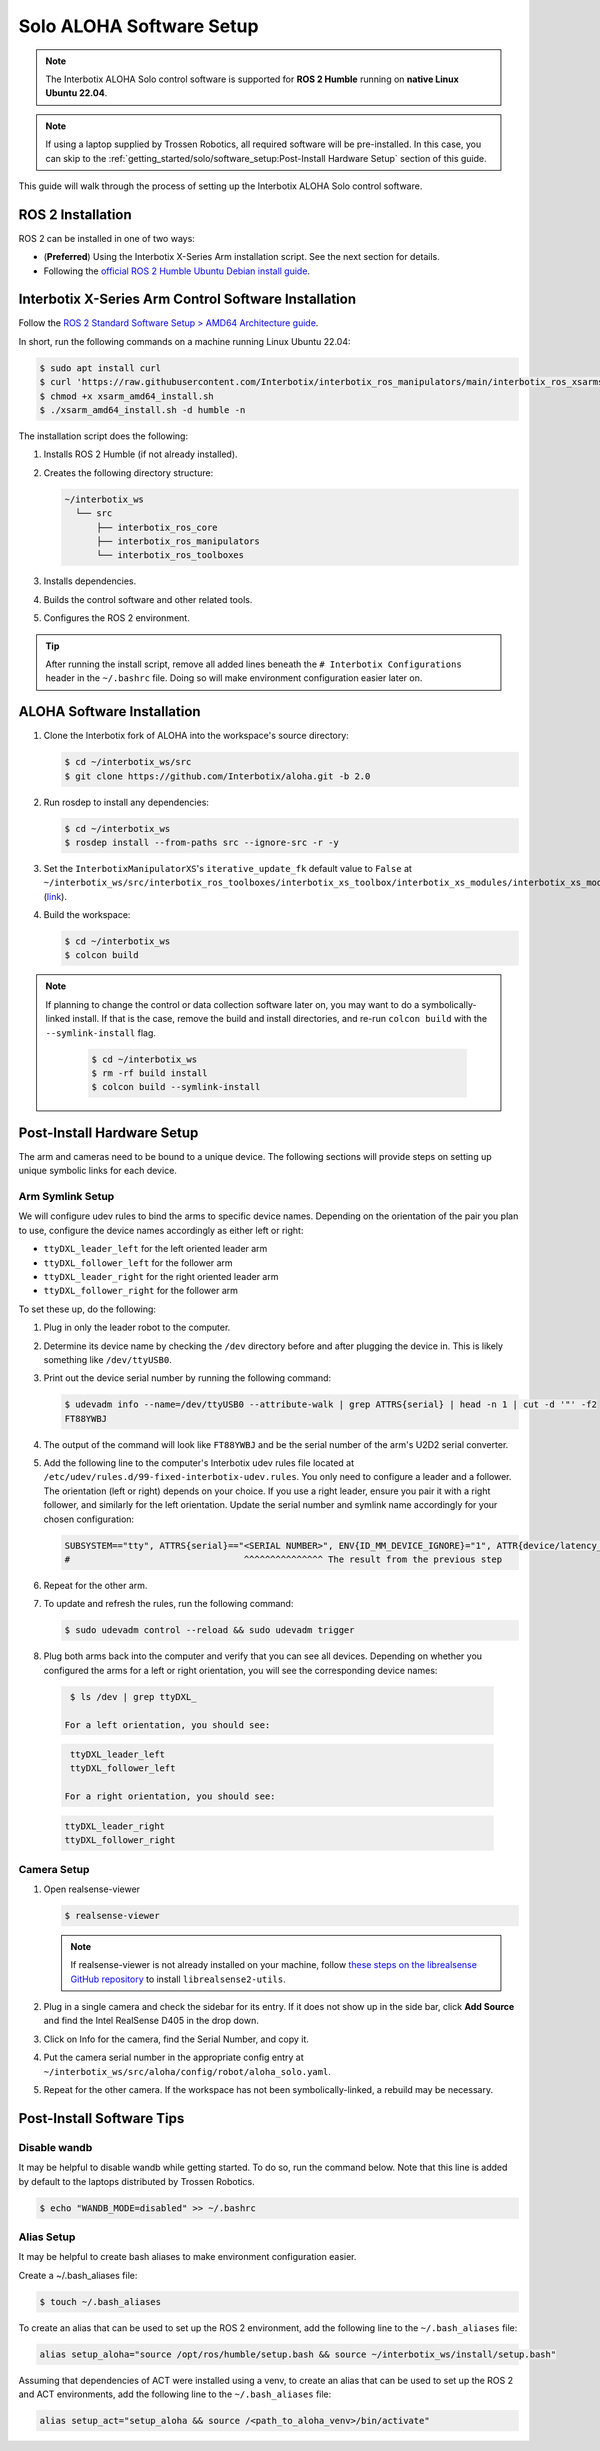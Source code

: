 =========================
Solo ALOHA Software Setup
=========================

.. note::

  The Interbotix ALOHA Solo control software is supported for **ROS 2 Humble** running on **native Linux Ubuntu 22.04**.

.. note::

  If using a laptop supplied by Trossen Robotics, all required software will be pre-installed.
  In this case, you can skip to the :ref:`getting_started/solo/software_setup:Post-Install Hardware Setup`  section of this guide.

This guide will walk through the process of setting up the Interbotix ALOHA Solo control software.

ROS 2 Installation
==================

ROS 2 can be installed in one of two ways:

* (**Preferred**) Using the Interbotix X-Series Arm installation script.
  See the next section for details.
* Following the `official ROS 2 Humble Ubuntu Debian install guide`_.

.. _`official ROS 2 Humble Ubuntu Debian install guide`: https://docs.ros.org/en/humble/Installation/Ubuntu-Install-Debians.html

Interbotix X-Series Arm Control Software Installation
=====================================================

Follow the `ROS 2 Standard Software Setup > AMD64 Architecture guide`_.

.. _`ROS 2 Standard Software Setup > AMD64 Architecture guide`: https://docs.trossenrobotics.com/interbotix_xsarms_docs/ros_interface/ros2/software_setup.html#amd64-architecture

In short, run the following commands on a machine running Linux Ubuntu 22.04:

.. code-block:: bash

  $ sudo apt install curl
  $ curl 'https://raw.githubusercontent.com/Interbotix/interbotix_ros_manipulators/main/interbotix_ros_xsarms/install/amd64/xsarm_amd64_install.sh' > xsarm_amd64_install.sh
  $ chmod +x xsarm_amd64_install.sh
  $ ./xsarm_amd64_install.sh -d humble -n

The installation script does the following:

#.  Installs ROS 2 Humble (if not already installed).
#.  Creates the following directory structure:

    .. code-block::

      ~/interbotix_ws
        └── src
            ├── interbotix_ros_core
            ├── interbotix_ros_manipulators
            └── interbotix_ros_toolboxes

#.  Installs dependencies.
#.  Builds the control software and other related tools.
#.  Configures the ROS 2 environment.

.. tip::

  After running the install script, remove all added lines beneath the ``# Interbotix Configurations`` header in the ``~/.bashrc`` file.
  Doing so will make environment configuration easier later on.

ALOHA Software Installation
===========================

#.  Clone the Interbotix fork of ALOHA into the workspace's source directory:

    .. code-block:: bash

      $ cd ~/interbotix_ws/src
      $ git clone https://github.com/Interbotix/aloha.git -b 2.0

#.  Run rosdep to install any dependencies:

    .. code-block:: bash

      $ cd ~/interbotix_ws
      $ rosdep install --from-paths src --ignore-src -r -y

#.  Set the ``InterbotixManipulatorXS``'s ``iterative_update_fk`` default value to ``False`` at ``~/interbotix_ws/src/interbotix_ros_toolboxes/interbotix_xs_toolbox/interbotix_xs_modules/interbotix_xs_modules/xs_robot/arm.py`` (`link`_).

    .. _`link`: https://github.com/Interbotix/interbotix_ros_toolboxes/blob/c187bcea89b60391244bb19943ebd78f770aa975/interbotix_xs_toolbox/interbotix_xs_modules/interbotix_xs_modules/xs_robot/arm.py#L81

#.  Build the workspace:

    .. code-block:: bash

      $ cd ~/interbotix_ws
      $ colcon build

.. note::

  If planning to change the control or data collection software later on, you may want to do a symbolically-linked install.
  If that is the case, remove the build and install directories, and re-run ``colcon build`` with the ``--symlink-install`` flag.

    .. code-block:: bash

      $ cd ~/interbotix_ws
      $ rm -rf build install
      $ colcon build --symlink-install

Post-Install Hardware Setup
===========================

The arm and cameras need to be bound to a unique device.
The following sections will provide steps on setting up unique symbolic links for each device.

Arm Symlink Setup
-----------------

We will configure udev rules to bind the arms to specific device names.
Depending on the orientation of the pair you plan to use, configure the device names accordingly as either left or right:

* ``ttyDXL_leader_left`` for the left oriented leader arm
* ``ttyDXL_follower_left`` for the follower arm
* ``ttyDXL_leader_right`` for the right oriented leader arm
* ``ttyDXL_follower_right`` for the follower arm


To set these up, do the following:

#.  Plug in only the leader robot to the computer.

#.  Determine its device name by checking the ``/dev`` directory before and after plugging the device in.
    This is likely something like ``/dev/ttyUSB0``.

#.  Print out the device serial number by running the following command:

    .. code-block:: bash

      $ udevadm info --name=/dev/ttyUSB0 --attribute-walk | grep ATTRS{serial} | head -n 1 | cut -d '"' -f2
      FT88YWBJ

#.  The output of the command will look like ``FT88YWBJ`` and be the serial number of the arm's U2D2 serial converter.

#.  Add the following line to the computer's Interbotix udev rules file located at ``/etc/udev/rules.d/99-fixed-interbotix-udev.rules``.
    You only need to configure a leader and a follower.
    The orientation (left or right) depends on your choice.
    If you use a right leader, ensure you pair it with a right follower, and similarly for the left orientation.
    Update the serial number and symlink name accordingly for your chosen configuration:

    .. code-block:: bash

      SUBSYSTEM=="tty", ATTRS{serial}=="<SERIAL NUMBER>", ENV{ID_MM_DEVICE_IGNORE}="1", ATTR{device/latency_timer}="1", SYMLINK+="ttyDXL_leader_left"
      #                                 ^^^^^^^^^^^^^^^ The result from the previous step

#.  Repeat for the other arm.

#.  To update and refresh the rules, run the following command:

    .. code-block:: bash

      $ sudo udevadm control --reload && sudo udevadm trigger

#.  Plug both arms back into the computer and verify that you can see all devices.
    Depending on whether you configured the arms for a left or right orientation, you will see the corresponding device names:

  .. code-block:: bash

    $ ls /dev | grep ttyDXL_

   For a left orientation, you should see:

  .. code-block:: bash

    ttyDXL_leader_left
    ttyDXL_follower_left

   For a right orientation, you should see:

  .. code-block:: bash

    ttyDXL_leader_right
    ttyDXL_follower_right

Camera Setup
------------

#.  Open realsense-viewer

    .. code-block::

      $ realsense-viewer

    .. note::

      If realsense-viewer is not already installed on your machine, follow `these steps on the librealsense GitHub repository`_ to install ``librealsense2-utils``.

    .. _`these steps on the librealsense GitHub repository`: https://github.com/IntelRealSense/librealsense/blob/master/doc/distribution_linux.md

#.  Plug in a single camera and check the sidebar for its entry.
    If it does not show up in the side bar, click **Add Source** and find the Intel RealSense D405 in the drop down.

#.  Click on Info for the camera, find the Serial Number, and copy it.

    .. image:: ../../images/rsviewer_serialno.png
      :align: center

#.  Put the camera serial number in the appropriate config entry at ``~/interbotix_ws/src/aloha/config/robot/aloha_solo.yaml``.

#.  Repeat for the other camera.
    If the workspace has not been symbolically-linked, a rebuild may be necessary.

Post-Install Software Tips
==========================

Disable wandb
-------------

It may be helpful to disable wandb while getting started.
To do so, run the command below.
Note that this line is added by default to the laptops distributed by Trossen Robotics.

.. code-block:: bash

  $ echo "WANDB_MODE=disabled" >> ~/.bashrc

Alias Setup
-----------

It may be helpful to create bash aliases to make environment configuration easier.

Create a ~/.bash_aliases file:

.. code-block:: bash

  $ touch ~/.bash_aliases

To create an alias that can be used to set up the ROS 2 environment, add the following line to the ``~/.bash_aliases`` file:

.. code-block:: bash

  alias setup_aloha="source /opt/ros/humble/setup.bash && source ~/interbotix_ws/install/setup.bash"

Assuming that dependencies of ACT were installed using a venv, to create an alias that can be used to set up the ROS 2 and ACT environments, add the following line to the ``~/.bash_aliases`` file:

.. code-block:: bash

  alias setup_act="setup_aloha && source /<path_to_aloha_venv>/bin/activate"
